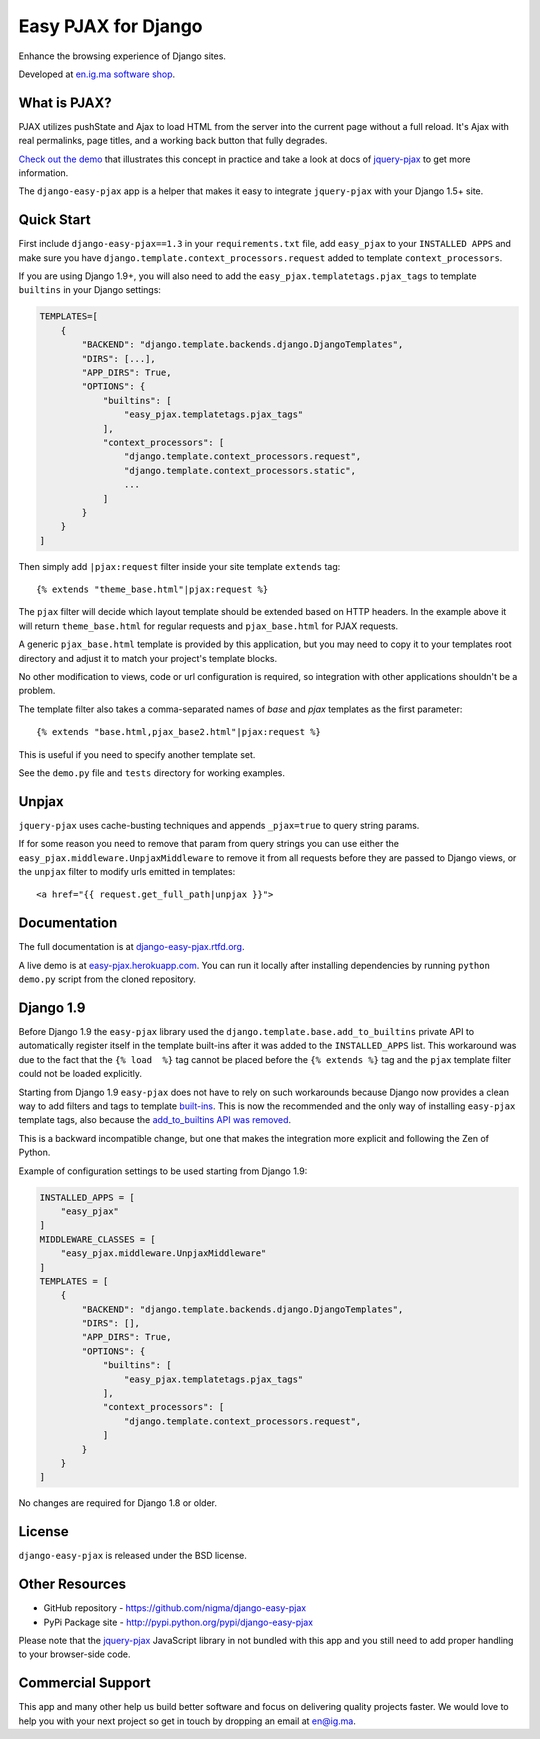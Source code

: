 Easy PJAX for Django
====================

Enhance the browsing experience of Django sites.

.. image:: https://secure.travis-ci.org/nigma/django-easy-pjax.svg?branch=master
    :target: https://secure.travis-ci.org/nigma/django-easy-pjax
    :alt: Build Status
.. image:: https://img.shields.io/pypi/v/django-easy-pjax.svg
    :target: https://pypi.python.org/pypi/django-easy-pjax/
    :alt: Latest Version
.. image:: https://img.shields.io/pypi/dm/django-easy-pjax.svg
    :target: https://pypi.python.org/pypi/django-easy-pjax/
    :alt: Downloads
.. image:: https://img.shields.io/badge/wheel-yes-green.svg
    :target: https://pypi.python.org/pypi/django-easy-pjax/
    :alt: Wheel
.. image:: https://img.shields.io/pypi/l/django-easy-pjax.svg
    :target: https://pypi.python.org/pypi/django-easy-pjax/
    :alt: License

Developed at `en.ig.ma software shop <http://en.ig.ma>`_.

What is PJAX?
-------------

PJAX utilizes pushState and Ajax to load HTML from the server into the current
page without a full reload. It's Ajax with real permalinks, page titles,
and a working back button that fully degrades.

`Check out the demo <http://easy-pjax.herokuapp.com/>`_ that illustrates this concept
in practice and take a look at docs of `jquery-pjax`_ to get more information.

The ``django-easy-pjax`` app is a helper that makes it easy to integrate
``jquery-pjax`` with your Django 1.5+ site.

Quick Start
-----------

First include ``django-easy-pjax==1.3`` in your ``requirements.txt`` file,
add ``easy_pjax`` to your ``INSTALLED APPS`` and make sure you have
``django.template.context_processors.request`` added to template
``context_processors``.

If you are using Django 1.9+, you will also need to add the
``easy_pjax.templatetags.pjax_tags`` to template ``builtins`` in your
Django settings:

.. code-block:: python

    TEMPLATES=[
        {
            "BACKEND": "django.template.backends.django.DjangoTemplates",
            "DIRS": [...],
            "APP_DIRS": True,
            "OPTIONS": {
                "builtins": [
                    "easy_pjax.templatetags.pjax_tags"
                ],
                "context_processors": [
                    "django.template.context_processors.request",
                    "django.template.context_processors.static",
                    ...
                ]
            }
        }
    ]

Then simply add ``|pjax:request`` filter inside your site template ``extends`` tag::

   {% extends "theme_base.html"|pjax:request %}

The ``pjax`` filter will decide which layout template should be extended based
on HTTP headers. In the example above it will return ``theme_base.html``
for regular requests and ``pjax_base.html`` for PJAX requests.

A generic ``pjax_base.html`` template is provided by this application, but you
may need to copy it to your templates root directory and adjust it to match
your project's template blocks.

No other modification to views, code or url configuration is required,
so integration with other applications shouldn't be a problem.

The template filter also takes a comma-separated names of `base` and `pjax`
templates as the first parameter::

    {% extends "base.html,pjax_base2.html"|pjax:request %}

This is useful if you need to specify another template set.

See the ``demo.py`` file and ``tests`` directory for working examples.

Unpjax
------

``jquery-pjax`` uses cache-busting techniques and appends ``_pjax=true``
to query string params.

If for some reason you need to remove that param from query strings
you can use either the ``easy_pjax.middleware.UnpjaxMiddleware`` to remove it
from all requests before they are passed to Django views, or the ``unpjax``
filter to modify urls emitted in templates::

    <a href="{{ request.get_full_path|unpjax }}">

Documentation
-------------

The full documentation is at `django-easy-pjax.rtfd.org <http://django-easy-pjax.rtfd.org>`_.

A live demo is at `easy-pjax.herokuapp.com <https://easy-pjax.herokuapp.com/>`_.
You can run it locally after installing dependencies by running ``python demo.py``
script from the cloned repository.

Django 1.9
----------

Before Django 1.9 the ``easy-pjax`` library used the ``django.template.base.add_to_builtins``
private API to automatically register itself in the template built-ins after it was added
to the ``INSTALLED_APPS`` list.
This workaround was due to the fact that the ``{% load  %}`` tag cannot be placed before
the ``{% extends %}`` tag and the ``pjax`` template filter could not be loaded explicitly.

Starting from Django 1.9 ``easy-pjax`` does not have to rely on such workarounds because
Django now provides a clean way to add filters and tags to template
`built-ins <https://docs.djangoproject.com/es/1.9/topics/templates/#module-django.template.backends.django>`_.
This is now the recommended and the only way of installing ``easy-pjax`` template tags, also because the
`add_to_builtins API was removed <https://docs.djangoproject.com/en/1.9/releases/1.9/#django-template-base-add-to-builtins-is-removed>`_.

This is a backward incompatible change, but one that makes the integration more explicit and
following the Zen of Python.

Example of configuration settings to be used starting from Django 1.9:

.. code-block:: python

    INSTALLED_APPS = [
        "easy_pjax"
    ]
    MIDDLEWARE_CLASSES = [
        "easy_pjax.middleware.UnpjaxMiddleware"
    ]
    TEMPLATES = [
        {
            "BACKEND": "django.template.backends.django.DjangoTemplates",
            "DIRS": [],
            "APP_DIRS": True,
            "OPTIONS": {
                "builtins": [
                    "easy_pjax.templatetags.pjax_tags"
                ],
                "context_processors": [
                    "django.template.context_processors.request",
                ]
            }
        }
    ]

No changes are required for Django 1.8 or older.

License
-------

``django-easy-pjax`` is released under the BSD license.

Other Resources
---------------

- GitHub repository - https://github.com/nigma/django-easy-pjax
- PyPi Package site - http://pypi.python.org/pypi/django-easy-pjax

Please note that the `jquery-pjax`_ JavaScript library in not bundled with this
app and you still need to add proper handling to your browser-side code.

Commercial Support
------------------

This app and many other help us build better software
and focus on delivering quality projects faster.
We would love to help you with your next project so get in touch
by dropping an email at en@ig.ma.


.. _jquery-pjax: https://github.com/defunkt/jquery-pjax
